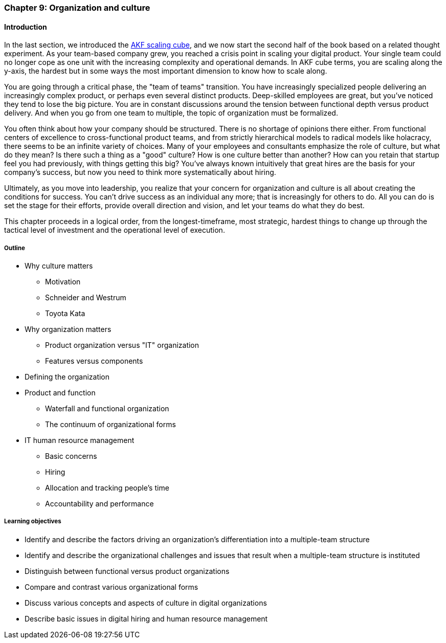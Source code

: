 anchor:chap-org-culture[]

=== Chapter 9: Organization and culture

==== Introduction

In the last section, we introduced the xref:AKF-cube[AKF scaling cube], and we now start the second half of the book based on a related thought experiment. As your team-based company grew, you reached a crisis point in scaling your digital product. Your single team could no longer cope as one unit with the increasing complexity and operational demands. In AKF cube terms, you are scaling along the y-axis, the hardest but in some ways the most important dimension to know how to scale along.

You are going through a critical phase, the "team of teams" transition. You have increasingly specialized people delivering an increasingly complex product, or perhaps even several distinct products. Deep-skilled employees are great, but you've noticed they tend to lose the big picture. You are in constant discussions around the tension between functional depth versus product delivery. And when you go from one team to multiple, the topic of organization must be formalized.

You often think about how your company should be structured. There is no shortage of opinions there either. From functional centers of excellence to cross-functional product teams, and from strictly hierarchical models to radical models like holacracy, there seems to be an infinite variety of choices. Many of your employees and consultants emphasize the role of culture, but what do they mean? Is there such a thing as a "good" culture? How is one culture better than another? How can you retain that startup feel you had previously, with things getting this big? You've always known intuitively that great hires are the basis for your company's success, but now you need to think more systematically about hiring.

Ultimately, as you move into leadership, you realize that your concern for organization and culture is all about creating the conditions for success. You can't drive success as an individual any more; that is increasingly for others to do. All you can do is set the stage for their efforts, provide overall direction and vision, and let your teams do what they do best.

This chapter proceeds in a logical order, from the longest-timeframe, most strategic, hardest things to change up through the tactical level of investment and the operational level of execution.


===== Outline
* Why culture matters
** Motivation
** Schneider and Westrum
** Toyota Kata
* Why organization matters
** Product organization versus "IT" organization
** Features versus components
* Defining the organization
* Product and function
** Waterfall and functional organization
** The continuum of organizational forms
* IT human resource management
** Basic concerns
** Hiring
** Allocation and tracking people’s time
** Accountability and performance

===== Learning objectives

* Identify and describe the factors driving an organization's differentiation into a multiple-team structure
* Identify and describe the organizational challenges and issues that result when a multiple-team structure is instituted
* Distinguish between functional versus product organizations
* Compare and contrast various organizational forms
* Discuss various concepts and aspects of culture in digital organizations
* Describe basic issues in digital hiring and human resource management
